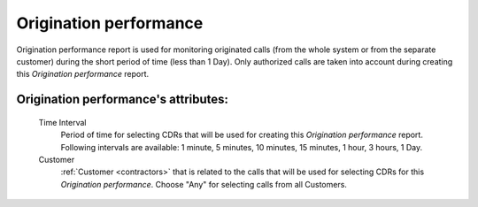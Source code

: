 
Origination performance
~~~~~~~~~~~~~~~~~~~~~~~

Origination performance report is used for monitoring originated calls (from the whole system or from the separate customer) during the short period of time (less than 1 Day). Only authorized calls are taken into account during creating this *Origination performance* report.

**Origination performance**'s attributes:
`````````````````````````````````````````
    Time Interval
        Period of time for selecting CDRs that will be used for creating this *Origination performance* report. Following intervals are available: 1 minute, 5 minutes, 10 minutes, 15 minutes, 1 hour, 3 hours, 1 Day.
    Customer
        :ref:`Customer <contractors>` that is related to the calls that will be used for selecting CDRs for this *Origination performance*. Choose "Any" for selecting calls from all Customers.


